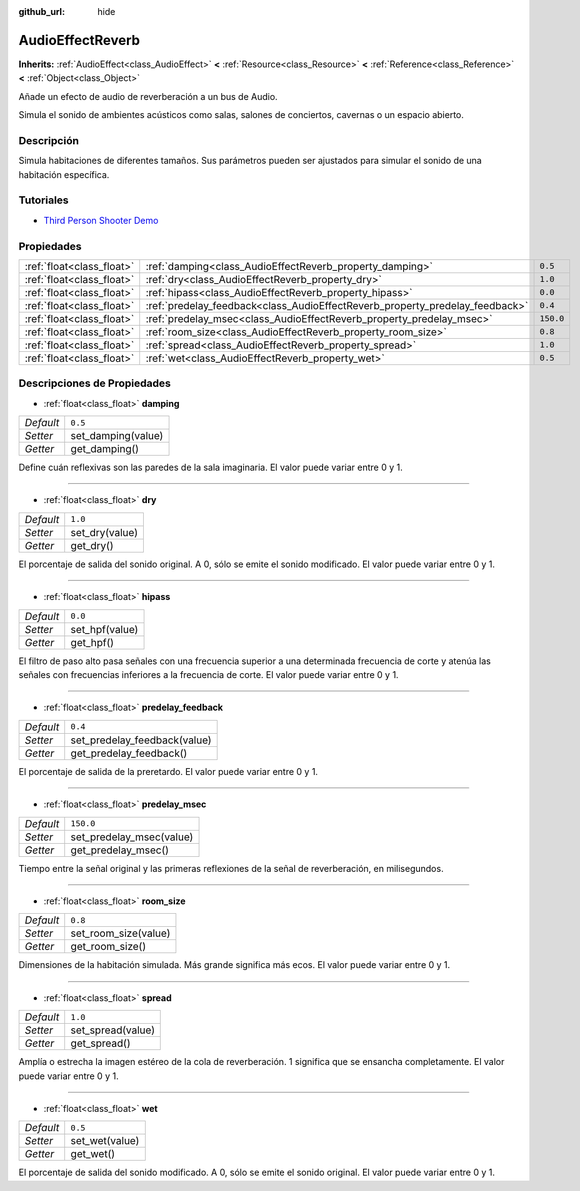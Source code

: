 :github_url: hide

.. Generated automatically by doc/tools/make_rst.py in Godot's source tree.
.. DO NOT EDIT THIS FILE, but the AudioEffectReverb.xml source instead.
.. The source is found in doc/classes or modules/<name>/doc_classes.

.. _class_AudioEffectReverb:

AudioEffectReverb
=================

**Inherits:** :ref:`AudioEffect<class_AudioEffect>` **<** :ref:`Resource<class_Resource>` **<** :ref:`Reference<class_Reference>` **<** :ref:`Object<class_Object>`

Añade un efecto de audio de reverberación a un bus de Audio.

Simula el sonido de ambientes acústicos como salas, salones de conciertos, cavernas o un espacio abierto.

Descripción
----------------------

Simula habitaciones de diferentes tamaños. Sus parámetros pueden ser ajustados para simular el sonido de una habitación específica.

Tutoriales
--------------------

- `Third Person Shooter Demo <https://godotengine.org/asset-library/asset/678>`__

Propiedades
----------------------

+---------------------------+------------------------------------------------------------------------------+-----------+
| :ref:`float<class_float>` | :ref:`damping<class_AudioEffectReverb_property_damping>`                     | ``0.5``   |
+---------------------------+------------------------------------------------------------------------------+-----------+
| :ref:`float<class_float>` | :ref:`dry<class_AudioEffectReverb_property_dry>`                             | ``1.0``   |
+---------------------------+------------------------------------------------------------------------------+-----------+
| :ref:`float<class_float>` | :ref:`hipass<class_AudioEffectReverb_property_hipass>`                       | ``0.0``   |
+---------------------------+------------------------------------------------------------------------------+-----------+
| :ref:`float<class_float>` | :ref:`predelay_feedback<class_AudioEffectReverb_property_predelay_feedback>` | ``0.4``   |
+---------------------------+------------------------------------------------------------------------------+-----------+
| :ref:`float<class_float>` | :ref:`predelay_msec<class_AudioEffectReverb_property_predelay_msec>`         | ``150.0`` |
+---------------------------+------------------------------------------------------------------------------+-----------+
| :ref:`float<class_float>` | :ref:`room_size<class_AudioEffectReverb_property_room_size>`                 | ``0.8``   |
+---------------------------+------------------------------------------------------------------------------+-----------+
| :ref:`float<class_float>` | :ref:`spread<class_AudioEffectReverb_property_spread>`                       | ``1.0``   |
+---------------------------+------------------------------------------------------------------------------+-----------+
| :ref:`float<class_float>` | :ref:`wet<class_AudioEffectReverb_property_wet>`                             | ``0.5``   |
+---------------------------+------------------------------------------------------------------------------+-----------+

Descripciones de Propiedades
--------------------------------------------------------

.. _class_AudioEffectReverb_property_damping:

- :ref:`float<class_float>` **damping**

+-----------+--------------------+
| *Default* | ``0.5``            |
+-----------+--------------------+
| *Setter*  | set_damping(value) |
+-----------+--------------------+
| *Getter*  | get_damping()      |
+-----------+--------------------+

Define cuán reflexivas son las paredes de la sala imaginaria. El valor puede variar entre 0 y 1.

----

.. _class_AudioEffectReverb_property_dry:

- :ref:`float<class_float>` **dry**

+-----------+----------------+
| *Default* | ``1.0``        |
+-----------+----------------+
| *Setter*  | set_dry(value) |
+-----------+----------------+
| *Getter*  | get_dry()      |
+-----------+----------------+

El porcentaje de salida del sonido original. A 0, sólo se emite el sonido modificado. El valor puede variar entre 0 y 1.

----

.. _class_AudioEffectReverb_property_hipass:

- :ref:`float<class_float>` **hipass**

+-----------+----------------+
| *Default* | ``0.0``        |
+-----------+----------------+
| *Setter*  | set_hpf(value) |
+-----------+----------------+
| *Getter*  | get_hpf()      |
+-----------+----------------+

El filtro de paso alto pasa señales con una frecuencia superior a una determinada frecuencia de corte y atenúa las señales con frecuencias inferiores a la frecuencia de corte. El valor puede variar entre 0 y 1.

----

.. _class_AudioEffectReverb_property_predelay_feedback:

- :ref:`float<class_float>` **predelay_feedback**

+-----------+------------------------------+
| *Default* | ``0.4``                      |
+-----------+------------------------------+
| *Setter*  | set_predelay_feedback(value) |
+-----------+------------------------------+
| *Getter*  | get_predelay_feedback()      |
+-----------+------------------------------+

El porcentaje de salida de la preretardo. El valor puede variar entre 0 y 1.

----

.. _class_AudioEffectReverb_property_predelay_msec:

- :ref:`float<class_float>` **predelay_msec**

+-----------+--------------------------+
| *Default* | ``150.0``                |
+-----------+--------------------------+
| *Setter*  | set_predelay_msec(value) |
+-----------+--------------------------+
| *Getter*  | get_predelay_msec()      |
+-----------+--------------------------+

Tiempo entre la señal original y las primeras reflexiones de la señal de reverberación, en milisegundos.

----

.. _class_AudioEffectReverb_property_room_size:

- :ref:`float<class_float>` **room_size**

+-----------+----------------------+
| *Default* | ``0.8``              |
+-----------+----------------------+
| *Setter*  | set_room_size(value) |
+-----------+----------------------+
| *Getter*  | get_room_size()      |
+-----------+----------------------+

Dimensiones de la habitación simulada. Más grande significa más ecos. El valor puede variar entre 0 y 1.

----

.. _class_AudioEffectReverb_property_spread:

- :ref:`float<class_float>` **spread**

+-----------+-------------------+
| *Default* | ``1.0``           |
+-----------+-------------------+
| *Setter*  | set_spread(value) |
+-----------+-------------------+
| *Getter*  | get_spread()      |
+-----------+-------------------+

Amplía o estrecha la imagen estéreo de la cola de reverberación. 1 significa que se ensancha completamente. El valor puede variar entre 0 y 1.

----

.. _class_AudioEffectReverb_property_wet:

- :ref:`float<class_float>` **wet**

+-----------+----------------+
| *Default* | ``0.5``        |
+-----------+----------------+
| *Setter*  | set_wet(value) |
+-----------+----------------+
| *Getter*  | get_wet()      |
+-----------+----------------+

El porcentaje de salida del sonido modificado. A 0, sólo se emite el sonido original. El valor puede variar entre 0 y 1.

.. |virtual| replace:: :abbr:`virtual (This method should typically be overridden by the user to have any effect.)`
.. |const| replace:: :abbr:`const (This method has no side effects. It doesn't modify any of the instance's member variables.)`
.. |vararg| replace:: :abbr:`vararg (This method accepts any number of arguments after the ones described here.)`
